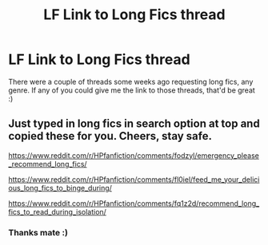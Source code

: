 #+TITLE: LF Link to Long Fics thread

* LF Link to Long Fics thread
:PROPERTIES:
:Author: Axel292
:Score: 4
:DateUnix: 1585837179.0
:DateShort: 2020-Apr-02
:FlairText: Request. Sort of.
:END:
There were a couple of threads some weeks ago requesting long fics, any genre. If any of you could give me the link to those threads, that'd be great :)


** Just typed in long fics in search option at top and copied these for you. Cheers, stay safe.

[[https://www.reddit.com/r/HPfanfiction/comments/fodzyl/emergency_please_recommend_long_fics/]]

[[https://www.reddit.com/r/HPfanfiction/comments/fl0iel/feed_me_your_delicious_long_fics_to_binge_during/]]

[[https://www.reddit.com/r/HPfanfiction/comments/fq1z2d/recommend_long_fics_to_read_during_isolation/]]
:PROPERTIES:
:Author: HedhogsNeedLove
:Score: 1
:DateUnix: 1585844599.0
:DateShort: 2020-Apr-02
:END:

*** Thanks mate :)
:PROPERTIES:
:Author: Axel292
:Score: 1
:DateUnix: 1585885186.0
:DateShort: 2020-Apr-03
:END:
